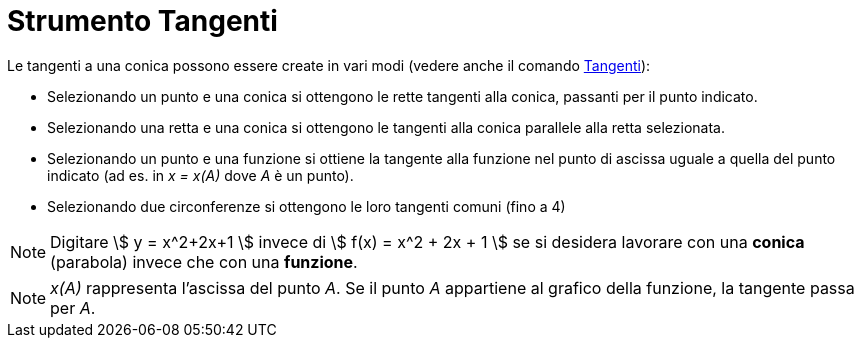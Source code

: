 = Strumento Tangenti

Le tangenti a una conica possono essere create in vari modi (vedere anche il comando
xref:/commands/Comando_Tangenti.adoc[Tangenti]):

* Selezionando un punto e una conica si ottengono le rette tangenti alla conica, passanti per il punto indicato.
* Selezionando una retta e una conica si ottengono le tangenti alla conica parallele alla retta selezionata.
* Selezionando un punto e una funzione si ottiene la tangente alla funzione nel punto di ascissa uguale a quella del
punto indicato (ad es. in _x = x(A)_ dove _A_ è un punto).
* Selezionando due circonferenze si ottengono le loro tangenti comuni (fino a 4)

[NOTE]
====

Digitare stem:[ y = x^2+2x+1 ] invece di stem:[ f(x) = x^2 + 2x + 1 ] se si desidera lavorare con una *conica*
(parabola) invece che con una *funzione*.

====

[NOTE]
====

_x(A)_ rappresenta l'ascissa del punto _A_. Se il punto _A_ appartiene al grafico della funzione, la tangente passa per
_A_.

====

